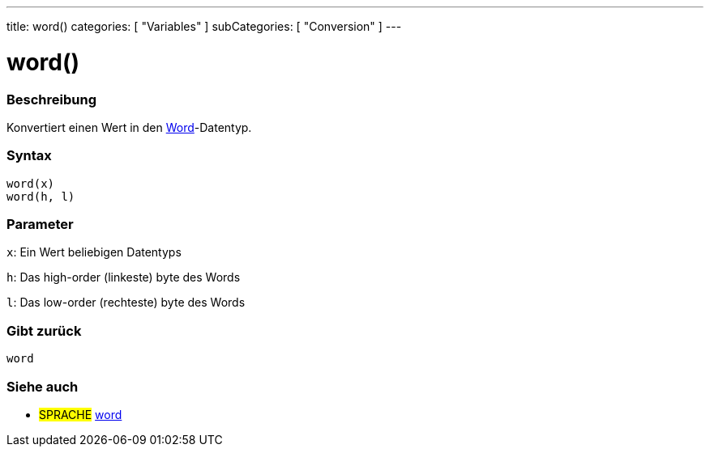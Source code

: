 ---
title: word()
categories: [ "Variables" ]
subCategories: [ "Conversion" ]
---





= word()


// OVERVIEW SECTION STARTS
[#overview]
--

[float]
=== Beschreibung
Konvertiert einen Wert in den link:../../data-types/word[Word]-Datentyp.
[%hardbreaks]


[float]
=== Syntax
`word(x)` +
`word(h, l)`

[float]
=== Parameter
`x`: Ein Wert beliebigen Datentyps

`h`: Das high-order (linkeste) byte des Words

`l`: Das low-order (rechteste) byte des Words
[float]
=== Gibt zurück
`word`

--
// OVERVIEW SECTION ENDS




// SEE ALSO SECTION STARTS
[#see_also]
--

[float]
=== Siehe auch

[role="language"]
* #SPRACHE# link:../../data-types/word[word]


--
// SEE ALSO SECTION ENDS
